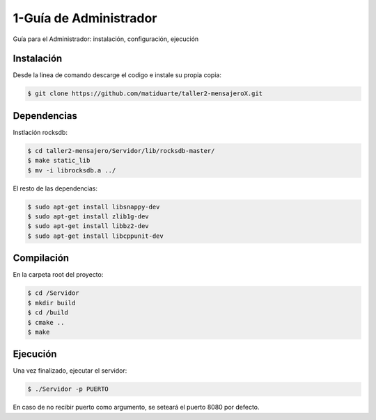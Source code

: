 1-Guía de Administrador
=======================

Guía para el Administrador: instalación, configuración, ejecución

Instalación
------------

Desde la linea de comando descarge el codigo e instale su propia copia:

.. code-block:: bash

   $ git clone https://github.com/matiduarte/taller2-mensajeroX.git 


Dependencias
------------

Instlación rocksdb:

.. code-block:: bash

   $ cd taller2-mensajero/Servidor/lib/rocksdb-master/
   $ make static_lib
   $ mv -i librocksdb.a ../

El resto de las dependencias:

.. code-block:: bash

   $ sudo apt-get install libsnappy-dev
   $ sudo apt-get install zlib1g-dev
   $ sudo apt-get install libbz2-dev
   $ sudo apt-get install libcppunit-dev

Compilación
------------

En la carpeta root del proyecto:

.. code-block:: bash

   $ cd /Servidor
   $ mkdir build  
   $ cd /build  
   $ cmake ..  
   $ make  


Ejecución
-----------

Una vez finalizado, ejecutar el servidor:

.. code-block:: bash

   $ ./Servidor -p PUERTO

En caso de no recibir puerto como argumento, se seteará el puerto 8080 por defecto.

